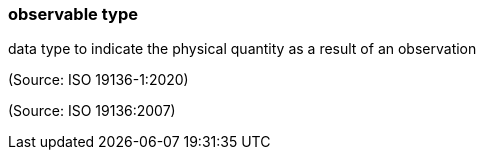 === observable type

data type to indicate the physical quantity as a result of an observation

(Source: ISO 19136-1:2020)

(Source: ISO 19136:2007)

